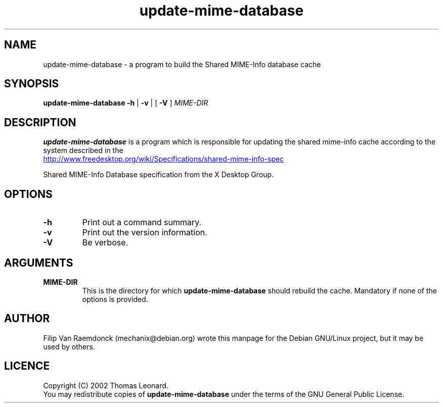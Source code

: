 .\" Hey, Emacs!  This is an -*- nroff -*- source file.
.\"
.\" (c) 2001 Filip Van Raemdonck <mechanix@debian.org>
.\"
.\" This manpage is in the public domain.
.\"

.TH update-mime-database 1 "26 Jul 2002" "Filip Van Raemdonck" "X Desktop Group"

.SH NAME
update-mime-database \- a program to build the Shared MIME-Info database cache

.SH SYNOPSIS
.B update-mime-database \-h
|
.B \-v
| [
.B \-V
]
.I MIME-DIR

.SH DESCRIPTION
.B update-mime-database
is a program which is responsible for updating the shared mime-info cache
according to the system described in the

.UR http://www.\:freedesktop.\:org/wiki/Specifications/shared-mime-info-spec
.UE

Shared MIME-Info Database specification
from the X Desktop Group.

.SH OPTIONS
.TP
\fB\-h\fR
Print out a command summary.
.TP
\fB\-v\fR
Print out the version information.
.TP
\fB\-V\fR
Be verbose.

.SH ARGUMENTS
.TP
\fBMIME-DIR\fR
This is the directory for which
.B update-mime-database
should rebuild the cache. Mandatory if none of the options is provided.

.SH AUTHOR
Filip Van Raemdonck (mechanix@debian.org) wrote this manpage for the
Debian GNU/Linux project, but it may be used by others.

.SH LICENCE
Copyright (C) 2002 Thomas Leonard.
.br
You may redistribute copies of
.B update-mime-database
under the terms of the GNU General Public License.

